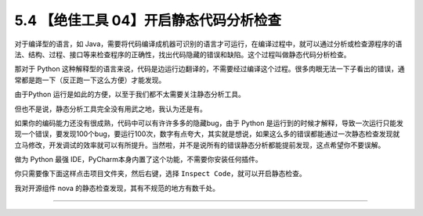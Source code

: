 5.4 【绝佳工具 04】开启静态代码分析检查
=======================================

|image0|

对于编译型的语言，如
Java，需要将代码编译成机器可识别的语言才可运行，在编译过程中，就可以通过分析或检查源程序的语法、结构、过程、接口等来检查程序的正确性，找出代码隐藏的错误和缺陷。这个过程叫做静态代码分析检查。

那对于 Python
这种解释型的语言来说，代码是边运行边翻译的，不需要经过编译这个过程。很多肉眼无法一下子看出的错误，通常都是跑一下（反正跑一下这么方便）才能发现。

由于Python 运行是如此的方便，以至于我们都不太需要关注静态分析工具。

但也不是说，静态分析工具完全没有用武之地，我认为还是有。

如果你的编码能力还没有很成熟，代码中可以有许许多多的隐藏bug，由于 Python
是运行到的时候才解释，导致一次运行只能发现一个错误，要发现100个bug，要运行100次，数字有点夸大，其实就是想说，如果这么多的错误都能通过一次静态检查发现就立马修改，开发调试的效率就可以有所提升。当然啦，并不是说所有的错误静态分析都能提前发现，这点希望你不要误解。

做为 Python 最强 IDE，PyCharm本身内置了这个功能，不需要你安装任何插件。

你只需要像下面这样点击项目文件夹，然后右键，选择
``Inspect Code``\ ，就可以开启静态检查。

|image1|

我对开源组件 nova 的静态检查发现，其有不规范的地方有数千处。

|image2|

--------------

|image3|

.. |image0| image:: http://image.iswbm.com/20200804124133.png
.. |image1| image:: http://image.python-online.cn/20190616211359.png
.. |image2| image:: http://image.python-online.cn/20190616214310.png
.. |image3| image:: http://image.iswbm.com/20200607174235.png

